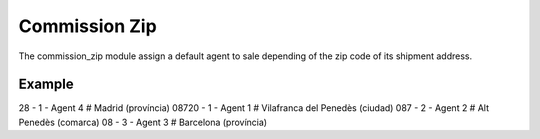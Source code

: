 Commission Zip
##############

The commission_zip module assign a default agent to sale depending of the zip
code of its shipment address.

Example
=======

28 - 1 - Agent 4 #  Madrid (província)
08720 - 1 - Agent 1 # Vilafranca del Penedès (ciudad)
087 - 2 - Agent 2 # Alt Penedès (comarca)
08 - 3 - Agent 3 # Barcelona (província)
